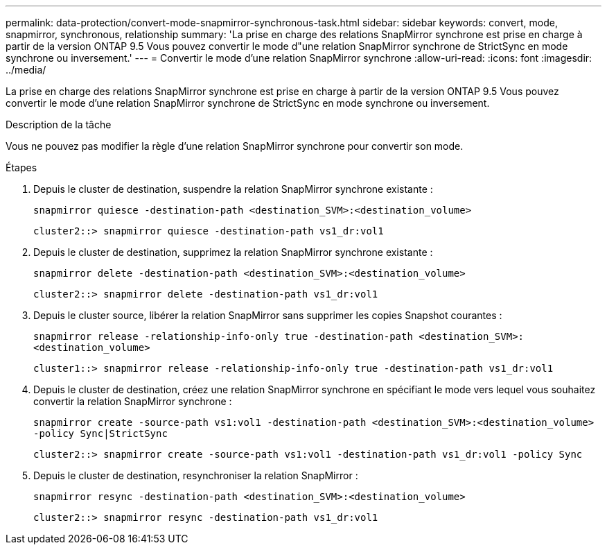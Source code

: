---
permalink: data-protection/convert-mode-snapmirror-synchronous-task.html 
sidebar: sidebar 
keywords: convert, mode, snapmirror, synchronous, relationship 
summary: 'La prise en charge des relations SnapMirror synchrone est prise en charge à partir de la version ONTAP 9.5 Vous pouvez convertir le mode d"une relation SnapMirror synchrone de StrictSync en mode synchrone ou inversement.' 
---
= Convertir le mode d'une relation SnapMirror synchrone
:allow-uri-read: 
:icons: font
:imagesdir: ../media/


[role="lead"]
La prise en charge des relations SnapMirror synchrone est prise en charge à partir de la version ONTAP 9.5 Vous pouvez convertir le mode d'une relation SnapMirror synchrone de StrictSync en mode synchrone ou inversement.

.Description de la tâche
Vous ne pouvez pas modifier la règle d'une relation SnapMirror synchrone pour convertir son mode.

.Étapes
. Depuis le cluster de destination, suspendre la relation SnapMirror synchrone existante :
+
`snapmirror quiesce -destination-path <destination_SVM>:<destination_volume>`

+
[listing]
----
cluster2::> snapmirror quiesce -destination-path vs1_dr:vol1
----
. Depuis le cluster de destination, supprimez la relation SnapMirror synchrone existante :
+
`snapmirror delete -destination-path <destination_SVM>:<destination_volume>`

+
[listing]
----
cluster2::> snapmirror delete -destination-path vs1_dr:vol1
----
. Depuis le cluster source, libérer la relation SnapMirror sans supprimer les copies Snapshot courantes :
+
`snapmirror release -relationship-info-only true -destination-path <destination_SVM>:<destination_volume>`

+
[listing]
----
cluster1::> snapmirror release -relationship-info-only true -destination-path vs1_dr:vol1
----
. Depuis le cluster de destination, créez une relation SnapMirror synchrone en spécifiant le mode vers lequel vous souhaitez convertir la relation SnapMirror synchrone :
+
`snapmirror create -source-path vs1:vol1 -destination-path <destination_SVM>:<destination_volume> -policy Sync|StrictSync`

+
[listing]
----
cluster2::> snapmirror create -source-path vs1:vol1 -destination-path vs1_dr:vol1 -policy Sync
----
. Depuis le cluster de destination, resynchroniser la relation SnapMirror :
+
`snapmirror resync -destination-path <destination_SVM>:<destination_volume>`

+
[listing]
----
cluster2::> snapmirror resync -destination-path vs1_dr:vol1
----

